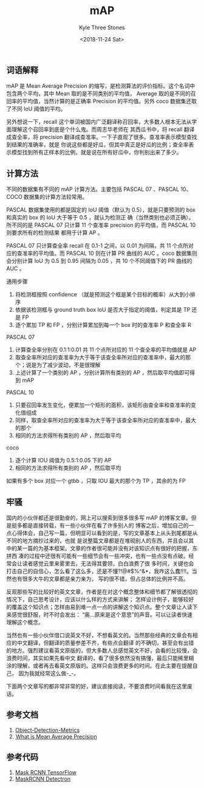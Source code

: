 #+TITLE:          mAP
#+AUTHOR:         Kyle Three Stones
#+DATE:           <2018-11-24 Sat>
#+EMAIL:          kyleemail@163.com
#+OPTIONS:        H:3 num:t toc:nil \n:nil @:t ::t |:t ^:t f:t tex:t
#+TAGS:           性能测量, 深度学习
#+CATEGORIES:     深度学习


** 词语解释

mAP 是 Mean Average Precision 的缩写，是检测算法的评价指标。这个名词中包含两个平均，其中 Mean 取的是不同类别的平均值，
Average 取的是不同的召回率的平均值，当然计算的是正确率 Precision 的平均值。另外 coco 数据集还取了不同 IoU 阈值的平均。

另外想说一下，recall 这个单词被国内广泛翻译称召回率，大多数人根本无法从字面理解这个召回率到底是个什么鬼。而周志华老师在
其西瓜书中，将 recall 翻译成查全率，将 precision 翻译成查准率。一下子直观了很多。查准率表示模型查找到结果的准确率，就是
你说这些都是好瓜，但其中真正是好瓜的比例；查全率表示模型找到所有正样本的比例，就是说在所有好瓜中，你判别出来了多少。


** 计算方法

不同的数据集有不同的 mAP 计算方法。主要包括 PASCAL 07 、PASCAL 10、COCO 数据集的计算方法较常用。

PASCAL 数据集使用的都是固定的 IoU 阈值（默认为 0.5），就是只要预测的 box 和真实的 box 的 IoU 大于等于 0.5 ，就认为检测正
确（当然类别也必须正确）。所不同的是 PASCAL 07 只计算 11 个查准率 precision 的平均值，而 PASCAL 10 则要求所有的检测结果
都用于计算 AP 。

PASCAL 07 只计算查全率 recall 在 0.1-1 之间，以 0.01 为间隔，共 11 个点所对应的查准率的平均值。而 PASCAL 10 则在计算 PR
曲线的 AUC 。coco 数据集则会分别计算 IoU 为 0.5 到 0.95 间隔为 0.05 ，共 10 个不同阈值下的 PR 曲线的 AUC 。

通用步骤
1. 将检测框按照 confidence （就是预测这个框是某个目标的概率）从大到小排序
1. 依据该检测框与 ground truth box IoU 是否大于指定的阈值，判定其是 TP 还是 FP
1. 逐个累加 TP 和 FP ，分别计算累加到每一个 box 时的查准率 P 和查全率 R

PASCAL 07
1. 计算查全率分别在 0.1:1:0.01 共 11 个点所对应的 11 个查全率的平均值就是 AP
1. 取查全率所对应的查准率为大于等于该查全率所对应的查准率中，最大的那个；说是为了减少波动，不是很理解
1. 上述计算了一个类别的 AP ，分别计算所有类别的 AP ，然后取平均值即可得到 mAP

PASCAL 10
1. 只要召回率发生变化，便累加一个矩形的面积，该矩形由查全率和查准率的变化值组成
1. 同样，取查全率所对应的查准率为大于等于该查全率所对应的查准率中，最大的那个
1. 相同的方法求得所有类别的 AP ，然后取平均

coco
1. 逐个计算 IOU 阈值为 0.5:1:0.05 下的 AP
1. 相同的方法求得所有类别的 AP ，然后取平均


如果有多个 box 对应一个 gtbb ，只取 IOU 最大的那个为 TP ，其余的为 FP


** 牢骚

国内的小伙伴都还是很勤奋的，网上可以搜索到很多很多写 mAP 的博客文章。但是挺多都是直接转载，有一些小伙伴在看了许多别人的
博客之后，增加自己的一点心得体会，自己写一篇，但明显可以看到的是，写的文章基本上从头到尾都是从不同的地方摘抄过来的，也就
是说整篇文章都是在堆砌别人的东西，并且会以其中的某一篇的为基本框架。文章的作者很可能并没有对该知识点有很好的把握，东拼西
凑的过程中还很有可能有一些细节会有一些冲突，也有一些点没有点破。经常会让读者感觉云里来雾里去，无法得其要领，白白浪费了很
多时间，关键也会打击自己的自信心，怎么看了这么多，还是不懂?!@#$%^&*，我咋这么蠢!!!!。当然也有很多大牛的文章都是亲力亲为，
写的很不错，但占总体的比例并不高。

反观那些写的比较好的英文文章，作者是在对这个概念整体和细节都了解很透彻的情况下，自己思考设计，应该以什么样的方式来讲解；
怎样设计例子，能够较好的覆盖这个知识点；怎样由易到难一点一点的讲解这个知识点。整个文章让人读下来感觉很舒服，时不时会发出：
“奥...原来是这个意思”的声音。可以让读者快速理解这个概念。

当然也有一些小伙伴借口说英文不好，不想看英文的。当然那些经典的文章会有相应的中文翻译，但翻译的质量参差不齐，有些点会翻译
的不确切，甚至会有出错的地方。强烈建议看英文原版的，但大多数人总感觉英文不好，会看的比较慢，会浪费时间，其实如果先看中文
翻译的，看了很多依然没有搞懂，最后只能稀里糊涂的理解，或者再去看英文原版的。这样只会浪费更多的时间。在此主要在提醒自己，
因为我就经常这么做-_-。

下面两个文章写的都非常非常的好，建议直接阅读，不要浪费时间看我在这里废话。


** 参考文档
1. [[https://github.com/rafaelpadilla/Object-Detection-Metrics][Object-Detection-Metrics]] 
2. [[http://tarangshah.com/blog/2018-01-27/what-is-map-understanding-the-statistic-of-choice-for-comparing-object-detection-models/][ What is Mean Average Precision]]


** 参考代码
1. [[https://github.com/matterport/Mask_RCNN/blob/master/mrcnn/utils.py][Mask RCNN TensorFlow]]
2. [[https://github.com/facebookresearch/Detectron/blob/05d04d3a024f0991339de45872d02f2f50669b3d/lib/datasets/voc_eval.py][MaskRCNN Detectron]]
